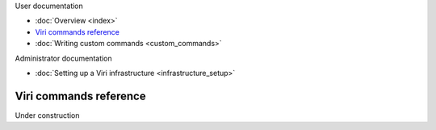 .. container:: doc-toc

   User documentation

   * :doc:`Overview <index>`
   * `Viri commands reference`_
   * :doc:`Writing custom commands <custom_commands>`

   Administrator documentation

   * :doc:`Setting up a Viri infrastructure <infrastructure_setup>`

=======================
Viri commands reference
=======================

Under construction

